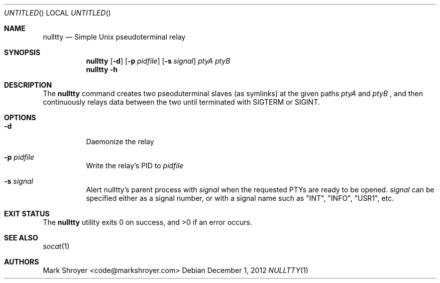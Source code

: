 .Dd December 1, 2012
.Os
.Dt NULLTTY 1
.Sh NAME
.Nm nulltty
.Nd Simple Unix pseudoterminal relay
.Sh SYNOPSIS
.Nm
.Op Fl d
.Op Fl p Ar pidfile
.Op Fl s Ar signal
.Ar ptyA ptyB
.Nm
.Fl h
.Sh DESCRIPTION
The
.Nm
command creates two pseoduterminal slaves (as symlinks) at the given paths
.Ar ptyA
and
.Ar ptyB
, and then continuously relays data between the two until terminated with
SIGTERM or SIGINT.
.Sh OPTIONS
.Bl -tag -width indent
.It Fl d
Daemonize the relay
.It Fl p Ar pidfile
Write the relay's PID to
.Ar pidfile
.It Fl s Ar signal
Alert nulltty's parent process with
.Ar signal
when the requested PTYs are ready to be opened.
.Ar signal
can be specified either as a signal number, or with a signal name such as
"INT", "INFO", "USR1", etc.
.El
.Sh EXIT STATUS
.Ex -std
.Sh SEE ALSO
.Xr socat 1
.Sh AUTHORS
.An "Mark Shroyer" Aq code@markshroyer.com
